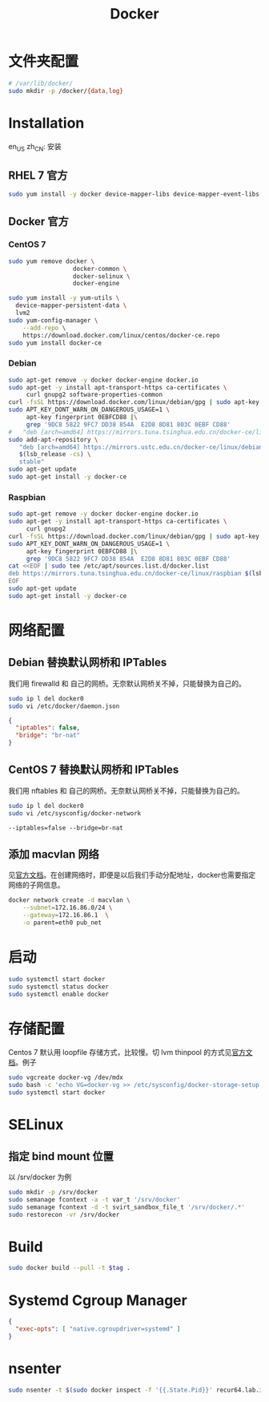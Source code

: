 #+TITLE: Docker
#+WIKI: virtualization/container

* 文件夹配置

#+BEGIN_SRC bash
# /var/lib/docker/
sudo mkdir -p /docker/{data,log}
#+END_SRC

* Installation
:HEADLINE:
en_US
zh_CN: 安装
:END:

** RHEL 7 官方

#+BEGIN_SRC bash
sudo yum install -y docker device-mapper-libs device-mapper-event-libs
#+END_SRC

** Docker 官方

*** CentOS 7

#+BEGIN_SRC bash
sudo yum remove docker \
                  docker-common \
                  docker-selinux \
                  docker-engine
#+END_SRC

#+BEGIN_SRC bash
sudo yum install -y yum-utils \
  device-mapper-persistent-data \
  lvm2
sudo yum-config-manager \
    --add-repo \
    https://download.docker.com/linux/centos/docker-ce.repo
sudo yum install docker-ce
#+END_SRC

*** Debian
#+BEGIN_SRC bash
sudo apt-get remove -y docker docker-engine docker.io
sudo apt-get -y install apt-transport-https ca-certificates \
     curl gnupg2 software-properties-common
curl -fsSL https://download.docker.com/linux/debian/gpg | sudo apt-key add -
sudo APT_KEY_DONT_WARN_ON_DANGEROUS_USAGE=1 \
     apt-key fingerprint 0EBFCD88 |\
     grep '9DC8 5822 9FC7 DD38 854A  E2D8 8D81 803C 0EBF CD88'
#   "deb [arch=amd64] https://mirrors.tuna.tsinghua.edu.cn/docker-ce/linux/debian \
sudo add-apt-repository \
   "deb [arch=amd64] https://mirrors.ustc.edu.cn/docker-ce/linux/debian \
   $(lsb_release -cs) \
   stable"
sudo apt-get update
sudo apt-get install -y docker-ce
#+END_SRC

*** Raspbian

#+BEGIN_SRC bash
sudo apt-get remove -y docker docker-engine docker.io
sudo apt-get -y install apt-transport-https ca-certificates \
     curl gnupg2
curl -fsSL https://download.docker.com/linux/debian/gpg | sudo apt-key add -
sudo APT_KEY_DONT_WARN_ON_DANGEROUS_USAGE=1 \
     apt-key fingerprint 0EBFCD88 |\
     grep '9DC8 5822 9FC7 DD38 854A  E2D8 8D81 803C 0EBF CD88'
cat <<EOF | sudo tee /etc/apt/sources.list.d/docker.list
deb https://mirrors.tuna.tsinghua.edu.cn/docker-ce/linux/raspbian $(lsb_release -cs) stable
EOF
sudo apt-get update
sudo apt-get install -y docker-ce
#+END_SRC


* 网络配置

** Debian 替换默认网桥和 IPTables

我们用 firewalld 和 自己的网桥。无奈默认网桥关不掉，只能替换为自己的。

#+BEGIN_SRC bash
sudo ip l del docker0
sudo vi /etc/docker/daemon.json
#+END_SRC

#+BEGIN_SRC json
{
  "iptables": false,
  "bridge": "br-nat"
}
#+END_SRC

** CentOS 7 替换默认网桥和 IPTables

我们用 nftables 和 自己的网桥。无奈默认网桥关不掉，只能替换为自己的。

#+BEGIN_SRC bash
sudo ip l del docker0
sudo vi /etc/sysconfig/docker-network
#+END_SRC

#+BEGIN_EXAMPLE
--iptables=false --bridge=br-nat
#+END_EXAMPLE

** 添加 macvlan 网络

见[[https://docs.docker.com/engine/userguide/networking/get-started-macvlan/#macvlan-bridge-mode-example-usage][官方文档]]。在创建网络时，即便是以后我们手动分配地址，docker也需要指定网络的子网信息。

#+BEGIN_SRC bash
docker network create -d macvlan \
    --subnet=172.16.86.0/24 \
    --gateway=172.16.86.1  \
    -o parent=eth0 pub_net
#+END_SRC

* 启动
#+BEGIN_SRC bash
sudo systemctl start docker
sudo systemctl status docker
sudo systemctl enable docker
#+END_SRC

* 存储配置

Centos 7 默认用 loopfile 存储方式，比较慢。切 lvm thinpool 的方式见[[https://access.redhat.com/documentation/en-us/red_hat_enterprise_linux_atomic_host/7/html/managing_containers/managing_storage_with_docker_formatted_containers][官方文档]]。例子
#+BEGIN_SRC bash
sudo vgcreate docker-vg /dev/mdx
sudo bash -c 'echo VG=docker-vg >> /etc/sysconfig/docker-storage-setup'
sudo systemctl start docker
#+END_SRC

* SELinux
** 指定 bind mount 位置
以 /srv/docker 为例

#+BEGIN_SRC bash
sudo mkdir -p /srv/docker
sudo semanage fcontext -a -t var_t '/srv/docker'
sudo semanage fcontext -d -t svirt_sandbox_file_t '/srv/docker/.*'
sudo restorecon -vr /srv/docker
#+END_SRC

* Build

#+BEGIN_SRC bash
sudo docker build --pull -t $tag .
#+END_SRC

* Systemd Cgroup Manager

#+BEGIN_SRC json
{
  "exec-opts": [ "native.cgroupdriver=systemd" ]
}
#+END_SRC

* nsenter

#+begin_src bash
sudo nsenter -t $(sudo docker inspect -f '{{.State.Pid}}' recur64.lab.ivi2.org) -n bash
#+end_src
